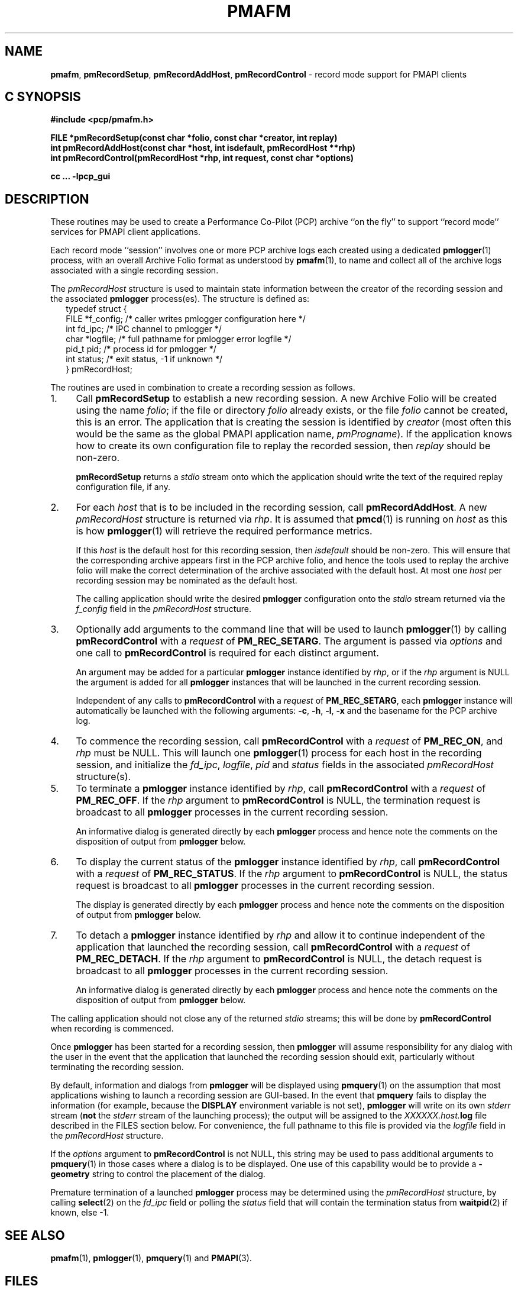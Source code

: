 '\"macro stdmacro
.\"
.\" Copyright (c) 1998-2008 Silicon Graphics, Inc.  All Rights Reserved.
.\"
.\" This program is free software; you can redistribute it and/or modify it
.\" under the terms of the GNU General Public License as published by the
.\" Free Software Foundation; either version 2 of the License, or (at your
.\" option) any later version.
.\"
.\" This program is distributed in the hope that it will be useful, but
.\" WITHOUT ANY WARRANTY; without even the implied warranty of MERCHANTABILITY
.\" or FITNESS FOR A PARTICULAR PURPOSE.  See the GNU General Public License
.\" for more details.
.\"
.\"
.TH PMAFM 3 "SGI" "Performance Co-Pilot"
.SH NAME
\f3pmafm\f1,
\f3pmRecordSetup\f1,
\f3pmRecordAddHost\f1,
\f3pmRecordControl\f1 \- record mode support for PMAPI clients
.SH "C SYNOPSIS"
.ft 3
#include <pcp/pmafm.h>
.sp
FILE *pmRecordSetup(const char *folio, const char *creator, int replay)
.br
int pmRecordAddHost(const char *host, int isdefault, pmRecordHost **rhp)
.br
int pmRecordControl(pmRecordHost *rhp, int request, const char *options)
.br
.sp
cc ... \-lpcp_gui
.ft 1
.SH DESCRIPTION
These routines may be used to create a Performance Co-Pilot (PCP)
archive ``on the fly'' to
support ``record mode'' services for PMAPI client applications.
.PP
Each record mode ``session'' involves one or more
PCP archive logs each created using a dedicated
.BR pmlogger (1)
process, with an overall Archive Folio format as understood by
.BR pmafm (1),
to name and collect all of the archive logs associated with
a single recording session.
.PP
The
.I pmRecordHost
structure is used to maintain state information between the
creator of the recording session and the associated
.BR pmlogger
process(es).  The structure is defined as:
.sp 0.5v
.ft CW
.nf
.in +0.25i
typedef struct {
    FILE   *f_config;    /* caller writes pmlogger configuration here */
    int    fd_ipc;       /* IPC channel to pmlogger */
    char   *logfile;     /* full pathname for pmlogger error logfile */
    pid_t  pid;          /* process id for pmlogger */
    int    status;       /* exit status, \-1 if unknown */
} pmRecordHost;
.in -0.25i
.fi
.ft R
.PP
The routines are used in combination to create a recording session
as follows.
.IP 1. 4n
Call
.B pmRecordSetup
to establish a new recording session.  A new Archive Folio will be
created using the name
.IR folio ;
if the file or directory
.I folio
already exists, or the file
.I folio
cannot be created, this is an error.
The application that is creating the session is identified by
.I creator
(most often this would be the same as the global PMAPI application name,
.IR pmProgname ).
If the application knows how to create its own configuration file to replay
the recorded session, then
.I replay
should be non-zero.
.RS
.PP
.B pmRecordSetup
returns a
.I stdio
stream onto
which the application should write the text of the required
replay configuration file, if any.
.RE
.IP 2.
For each
.I host
that is to be included in the recording session, call
.BR pmRecordAddHost .
A new
.I pmRecordHost
structure is returned via
.IR rhp .
It is assumed that
.BR pmcd (1)
is running on
.I host
as this is how
.BR pmlogger (1)
will retrieve the required performance metrics.
.RS
.PP
If this
.I host
is the default host for this recording session, then
.I isdefault
should be non-zero.  This will ensure that the corresponding archive
appears first in the PCP archive folio, and hence the tools used
to replay the archive folio will make the correct determination of the
archive associated with the default host.
At most one
.I host
per recording session may be nominated as the default host.
.PP
The calling application should
write the desired
.B pmlogger
configuration onto the
.I stdio
stream returned via the
.I f_config
field in the
.I pmRecordHost
structure.
.RE
.IP 3.
Optionally add arguments to the command line that will be used
to launch
.BR pmlogger (1)
by calling
.B pmRecordControl
with a
.I request
of
.BR PM_REC_SETARG .
The argument is passed via
.I options
and one call to
.B pmRecordControl
is required for each distinct argument.
.RS
.PP
An argument may be added for a particular
.B pmlogger
instance
identified by
.IR rhp ,
or if the
.I rhp
argument
is NULL the argument is added for all
.B pmlogger
instances that will be launched in the current recording session.
.PP
Independent of any calls to
.B pmRecordControl
with a
.I request
of
.BR PM_REC_SETARG ,
each
.B pmlogger
instance will automatically be launched with the following arguments:
.BR \-c ,
.BR \-h ,
.BR \-l ,
.B \-x
and the basename for the PCP archive log.
.RE
.IP 4.
To commence the recording session, call
.B pmRecordControl
with a
.I request
of
.BR PM_REC_ON ,
and
.I rhp
must be NULL.
This will launch one
.BR pmlogger (1)
process for each host in the recording session,
and initialize the
.IR fd_ipc ,
.IR logfile ,
.I pid
and
.I status
fields in the associated
.I pmRecordHost
structure(s).
.IP 5.
To terminate a
.B pmlogger
instance
identified by
.IR rhp ,
call
.B pmRecordControl
with a
.I request
of
.BR PM_REC_OFF .
If the
.I rhp
argument to
.B pmRecordControl
is NULL, the termination request is broadcast to all
.B pmlogger
processes in the current recording session.
.RS
.PP
An informative dialog is generated directly by each
.B pmlogger
process and hence note the comments on the disposition of output from
.B pmlogger
below.
.RE
.IP 6.
To display the current status of the
.B pmlogger
instance identified by
.IR rhp ,
call
.B pmRecordControl
with a
.I request
of
.BR PM_REC_STATUS .
If the
.I rhp
argument to
.B pmRecordControl
is NULL, the status request is broadcast to all
.B pmlogger
processes in the current recording session.
.RS
.PP
The display is generated directly by each
.B pmlogger
process and hence note the comments on the disposition of output from
.B pmlogger
below.
.RE
.IP 7.
To detach a
.B pmlogger
instance identified by
.IR rhp
and allow it to continue independent of
the application that launched the recording session, call
.B pmRecordControl
with a
.I request
of
.BR PM_REC_DETACH .
If the
.I rhp
argument to
.B pmRecordControl
is NULL, the detach request is broadcast to all
.B pmlogger
processes in the current recording session.
.RS
.PP
An informative dialog is generated directly by each
.B pmlogger
process and hence note the comments on the disposition of output from
.B pmlogger
below.
.RE
.PP
The calling application should not close any of the returned
.I stdio
streams; this will be done by
.B pmRecordControl
when recording is commenced.
.PP
Once
.B pmlogger
has been started for a recording session, then
.B pmlogger
will assume responsibility for any dialog with the user in the event
that the application that launched the recording session should
exit, particularly without terminating the recording session.
.PP
By default, information and dialogs from
.B pmlogger
will be displayed using
.BR pmquery (1)
on the assumption that most applications wishing to launch
a recording session are GUI-based.  In the event that
.B pmquery
fails to display the information (for example, because the
.B DISPLAY
environment variable is not set),
.B pmlogger
will write on its own
.I stderr
stream (\c
.B not
the
.I stderr
stream of the launching process);
the output will be assigned to the
.I XXXXXX.host.\fBlog\fP
file described in the FILES section below.
For convenience, the full pathname to this file is provided via the
.I logfile
field in the
.I pmRecordHost
structure.
.PP
If the
.I options
argument to
.B pmRecordControl
is not NULL, this string may be
used to pass additional arguments to
.BR pmquery (1)
in those cases where a dialog is to be displayed.  One use of this
capability would be to
provide a
.B \-geometry
string to control the placement of the dialog.
.PP
Premature termination of a launched
.B pmlogger
process may be determined using the
.I pmRecordHost
structure,
by calling
.BR select (2)
on the
.I fd_ipc
field
or polling the
.I status
field that will contain the termination status from
.BR waitpid (2)
if known, else \-1.
.SH SEE ALSO
.BR pmafm (1),
.BR pmlogger (1),
.BR pmquery (1)
and
.BR PMAPI (3).
.SH FILES
These routines create a number of files in the
.B "same directory"
as the
.I folio
file named in the call to
.BR pmRecordSetup .
In all cases, the ``XXXXXX'' component is the result of
calling
.BR mktemp (3).
.TP 10
.I XXXXXX
If
.I replay
is non-zero, this is the creator's replay configuration file, else
an empty control file, used to guarantee uniqueness.
.PD 0
.TP
.I folio
The PCP Archive Folio, suitable for use with
.BR pmafm (1).
.TP
.I XXXXXX.host.\fBconfig\fP
The
.BR pmlogger (1)
configuration for each
.I host
\- if the same
.I host
is used in different calls to
.B pmRecordAddHost
within the same recording session
then one of the letters ``a'' through ``z'' will
be appended to the ``XXXXXX'' part of all associated file names to ensure
uniqueness.
.TP
.I XXXXXX.host.\fBlog\fP
.I stdout
and
.I stderr
for the
.BR pmlogger (1)
instance for each
.IR host .
.TP
.I XXXXXX.host.\fR{\fB0\fP,\fBmeta\fP,\fBindex\fP}
The files comprising a single PCP archive for each
.IR host .
.SH DIAGNOSTICS
.PD
.PP
.B pmRecordSetup
may return
.B NULL
in the event of an error.
Check
.I errno
for the real cause, but the value
.B EINVAL
typically means that the order of calls to these routines is
not correct (there is obvious state associated with the current
recording session that is maintained across calls to these routines).
For example
the following calls would produce this
.B EINVAL
error;
calling
.B pmRecordControl
before calling
.B pmRecordAddHost
at least once, or calling
.B pmRecordAddHost
before calling
.BR pmRecordSetup .
.PP
.B pmRecordControl
and
.B pmRecordAddHost
both return 0 on success, else a value less than 0 suitable for
decoding with
.BR pmErrStr (3)
on failure.
The value
.B \-EINVAL
has the same interpretation as
.I errno
being set to
.B EINVAL
as described above.
.PP
.B pmRecordControl
will return
.B PM_ERR_IPC
if the associated
.B pmlogger
process has already exited.
